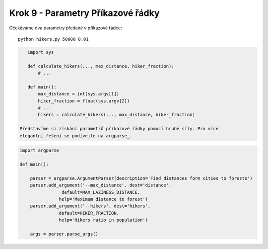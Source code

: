 Krok 9 - Parametry Příkazové řádky
==================================
Očekáváme dva parametry předané v příkazové řádce::

    python hikers.py 50000 0.01

.. code:: python

    import sys

    def calculate_hikers(..., max_distance, hiker_fraction):
        # ...

    def main():
        max_distance = int(sys.argv[1])
        hiker_fraction = float(sys.argv[2])
        # ...
        hikers = calculate_hikers(..., max_distance, hiker_fraction)

 Představíme si získání parametrů příkazové řádky pomocí hrubé síly. Pro více
 elegantní řešení se podívejte na argparse_.

.. _argparse: http://docs.python.org/2/howto/argparse.html

.. code:: python

    import argparse

    def main():

        parser = argparse.ArgumentParser(description='Find distances form cities to forests')
        parser.add_argument('--max_distance', dest='distance',
                    default=MAX_LAZINESS_DISTANCE,
                   help='Maximum distance to forest')
        parser.add_argument('--hikers', dest='hikers',
                   default=HIKER_FRACTION,
                   help='Hikers ratio in population')

        args = parser.parse_args()


